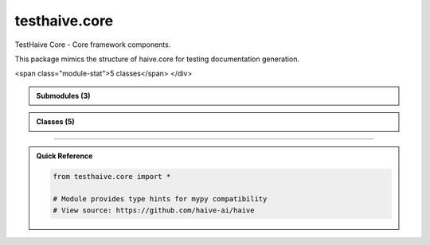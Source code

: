 testhaive.core
==============

.. py:module:: testhaive.core

TestHaive Core - Core framework components.

This package mimics the structure of haive.core for testing documentation generation.


.. autolink-examples:: testhaive.core
   :collapse:


.. raw:: html
   
   <div class="autoapi-module-summary">
<span class="module-stat">5 classes</span>   </div>

.. autoapi-nested-parse::

   TestHaive Core - Core framework components.

   This package mimics the structure of haive.core for testing documentation generation.


   .. autolink-examples:: testhaive.core
      :collapse:



.. admonition:: Submodules (3)
   :class: note

   .. toctree::
      :maxdepth: 1
      :titlesonly:

      /autoapi/testhaive/core/engine/index
      /autoapi/testhaive/core/schema/index
      /autoapi/testhaive/core/tools/index

      
            
            

.. admonition:: Classes (5)
   :class: note

   .. autoapisummary::

      testhaive.core.BaseSchema
      testhaive.core.BaseTool
      testhaive.core.EngineMode
      testhaive.core.StateSchema
      testhaive.core.TestLLMConfig

            
            

.. dropdown:: :octicon:`book` Complete API Documentation
   :open:
   :class-title: sd-font-weight-bold sd-text-info
   :class-container: sd-border-info

   .. grid:: 1 2 2 3
      :gutter: 2

      .. grid-item-card:: 
         :class-card: sd-border-0 sd-shadow-sm
         :class-title: sd-text-center sd-font-weight-bold

.. py:class:: BaseSchema(**kwargs)

            Bases: :py:obj:`pydantic.BaseModel`, :py:obj:`ValidationMixin`


            Base schema class for all testhaive schemas.

            This is the foundational schema class that provides common functionality
            including validation, serialization, metadata tracking, and lifecycle management.
            All other schemas in the testhaive framework should inherit from this class.

            .. attribute:: created_at

               Timestamp when schema was created

            .. attribute:: updated_at

               Timestamp when schema was last updated

            .. attribute:: version

               Schema version for compatibility tracking

            .. attribute:: metadata

               Additional metadata dictionary

            .. rubric:: Examples

            Basic usage::

                class UserSchema(BaseSchema):
                    name: str
                    email: str
                    age: int

                user = UserSchema(
                    name="John Doe",
                    email="john@example.com",
                    age=30
                )

            With custom metadata::

                user = UserSchema(
                    name="Jane Smith",
                    email="jane@example.com",
                    age=25,
                    metadata={"department": "engineering", "role": "senior"}
                )

            Serialization example::

                # Export to JSON
                json_data = user.serialize(SerializationFormat.JSON)

                # Export to dictionary
                dict_data = user.serialize(SerializationFormat.DICT)

                # Load from data
                restored_user = UserSchema.deserialize(json_data, SerializationFormat.JSON)

            Initialize BaseSchema with validation setup.

            :param \*\*kwargs: Keyword arguments for schema fields


            .. autolink-examples:: __init__
               :collapse:


            .. autolink-examples:: BaseSchema
               :collapse:

            .. py:class:: Config

               Pydantic configuration for BaseSchema.


               .. autolink-examples:: Config
                  :collapse:

               .. py:attribute:: extra
                  :value: 'forbid'



               .. py:attribute:: json_encoders


               .. py:attribute:: use_enum_values
                  :value: True



               .. py:attribute:: validate_assignment
                  :value: True




            .. py:method:: _validate_business_rules() -> None

               Validate business logic rules.


               .. autolink-examples:: _validate_business_rules
                  :collapse:


            .. py:method:: _validate_fields() -> None

               Validate individual field constraints.


               .. autolink-examples:: _validate_fields
                  :collapse:


            .. py:method:: _validate_relationships() -> None

               Validate relationships between fields.


               .. autolink-examples:: _validate_relationships
                  :collapse:


            .. py:method:: deserialize(data: Union[str, Dict[str, Any], bytes], format: SerializationFormat = SerializationFormat.JSON) -> T
               :classmethod:


               Deserialize data to create schema instance.

               :param data: Data to deserialize
               :param format: Format of the input data

               :returns: New schema instance created from data

               :raises ValueError: If format is not supported or data is invalid

               .. rubric:: Examples

               From JSON string::

                   schema = MySchema.deserialize(json_str, SerializationFormat.JSON)

               From dictionary::

                   schema = MySchema.deserialize(data_dict, SerializationFormat.DICT)


               .. autolink-examples:: deserialize
                  :collapse:


            .. py:method:: get_metadata(key: str, default: Any = None) -> Any

               Get a metadata value.

               :param key: Metadata key
               :param default: Default value if key not found

               :returns: Metadata value or default


               .. autolink-examples:: get_metadata
                  :collapse:


            .. py:method:: get_schema_info() -> Dict[str, Any]

               Get schema information summary.

               :returns: Dictionary containing schema metadata and status


               .. autolink-examples:: get_schema_info
                  :collapse:


            .. py:method:: serialize(format: SerializationFormat = SerializationFormat.JSON) -> Union[str, Dict[str, Any], bytes]

               Serialize schema to specified format.

               :param format: Serialization format to use

               :returns: Serialized data in the specified format

               :raises ValueError: If format is not supported

               .. rubric:: Examples

               JSON serialization::

                   json_str = schema.serialize(SerializationFormat.JSON)

               Dictionary serialization::

                   data_dict = schema.serialize(SerializationFormat.DICT)


               .. autolink-examples:: serialize
                  :collapse:


            .. py:method:: set_metadata(key: str, value: Any) -> None

               Set a metadata value.

               :param key: Metadata key
               :param value: Metadata value


               .. autolink-examples:: set_metadata
                  :collapse:


            .. py:method:: update_timestamp() -> None

               Update the updated_at timestamp to current time.


               .. autolink-examples:: update_timestamp
                  :collapse:


            .. py:method:: validate_all() -> bool

               Validate all fields and relationships.

               Performs comprehensive validation including:
               - Field type validation
               - Value range validation
               - Cross-field relationship validation
               - Business logic validation

               :returns: True if validation passes, False otherwise

               .. rubric:: Examples

               Basic validation::

                   if not schema.validate_all():
                       errors = schema.get_validation_errors()
                       print(f"Validation failed: {errors}")

               With different validation levels::

                   schema.set_validation_level(ValidationLevel.STRICT)
                   is_valid = schema.validate_all()


               .. autolink-examples:: validate_all
                  :collapse:


            .. py:attribute:: created_at
               :type:  datetime.datetime
               :value: None



            .. py:attribute:: metadata
               :type:  Dict[str, Any]
               :value: None



            .. py:attribute:: updated_at
               :type:  datetime.datetime
               :value: None



            .. py:attribute:: version
               :type:  str
               :value: None




      .. grid-item-card:: 
         :class-card: sd-border-0 sd-shadow-sm
         :class-title: sd-text-center sd-font-weight-bold

.. py:class:: BaseTool(/, **data: Any)

            Bases: :py:obj:`pydantic.BaseModel`


            Base class for all tools in testhaive framework.

            Create a new model by parsing and validating input data from keyword arguments.

            Raises [`ValidationError`][pydantic_core.ValidationError] if the input data cannot be
            validated to form a valid model.

            `self` is explicitly positional-only to allow `self` as a field name.


            .. autolink-examples:: __init__
               :collapse:


            .. autolink-examples:: BaseTool
               :collapse:

            .. py:method:: execute(**kwargs) -> Dict[str, Any]

               Execute the tool with given parameters.


               .. autolink-examples:: execute
                  :collapse:


            .. py:attribute:: description
               :type:  str
               :value: None



            .. py:attribute:: name
               :type:  str
               :value: None




      .. grid-item-card:: 
         :class-card: sd-border-0 sd-shadow-sm
         :class-title: sd-text-center sd-font-weight-bold

.. py:class:: EngineMode

            Bases: :py:obj:`str`, :py:obj:`enum.Enum`


            Engine execution modes (mimics Haive's patterns).

            Initialize self.  See help(type(self)) for accurate signature.


            .. autolink-examples:: __init__
               :collapse:


            .. autolink-examples:: EngineMode
               :collapse:

            .. py:attribute:: MULTI_AGENT
               :value: 'multi_agent'



            .. py:attribute:: REACT
               :value: 'react'



            .. py:attribute:: SIMPLE
               :value: 'simple'



            .. py:attribute:: STREAMING
               :value: 'streaming'




      .. grid-item-card:: 
         :class-card: sd-border-0 sd-shadow-sm
         :class-title: sd-text-center sd-font-weight-bold

.. py:class:: StateSchema(**kwargs)

            Bases: :py:obj:`BaseSchema`


            Base class for all state schemas in the testhaive framework.

            StateSchema extends BaseSchema with state-specific functionality including
            state transitions, history tracking, rollback capabilities, and state validation.

            This class is designed for schemas that represent mutable state that changes
            over time, such as agent states, workflow states, and execution contexts.

            .. attribute:: state_id

               Unique identifier for this state instance

            .. attribute:: previous_state_id

               ID of the previous state in the chain

            .. attribute:: state_type

               Type classification for this state

            .. attribute:: is_final

               Whether this is a final/terminal state

            .. attribute:: transition_count

               Number of transitions this state has undergone

            .. rubric:: Examples

            Basic state schema::

                class GameState(StateSchema):
                    player_position: Tuple[int, int]
                    score: int
                    level: int

                state = GameState(
                    player_position=(0, 0),
                    score=0,
                    level=1,
                    state_type="game"
                )

            State transitions::

                # Create new state from current
                new_state = state.create_transition(
                    player_position=(1, 0),
                    score=100
                )

                # Rollback to previous state
                if new_state.can_rollback():
                    previous = new_state.rollback()

            State history tracking::

                # Get transition history
                history = state.get_transition_history()

                # Check if state has changed
                if state.has_changed_since(previous_state_id):
                    print("State has been modified")

            Initialize BaseSchema with validation setup.

            :param \*\*kwargs: Keyword arguments for schema fields


            .. autolink-examples:: __init__
               :collapse:


            .. autolink-examples:: StateSchema
               :collapse:

            .. py:method:: can_rollback() -> bool

               Check if this state can be rolled back to its previous state.

               :returns: True if rollback is possible, False otherwise


               .. autolink-examples:: can_rollback
                  :collapse:


            .. py:method:: create_transition(**changes) -> T

               Create a new state instance with the specified changes.

               This method creates a new state that inherits from the current state
               but with the specified field changes applied. The new state will
               reference this state as its previous state.

               :param \*\*changes: Field changes to apply to the new state

               :returns: New state instance with changes applied

               .. rubric:: Examples

               Simple field update::

                   new_state = current_state.create_transition(score=150)

               Multiple field changes::

                   new_state = current_state.create_transition(
                       player_position=(2, 3),
                       score=200,
                       level=2
                   )


               .. autolink-examples:: create_transition
                  :collapse:


            .. py:method:: get_state_summary() -> Dict[str, Any]

               Get a summary of this state's information.

               :returns: Dictionary containing state summary information


               .. autolink-examples:: get_state_summary
                  :collapse:


            .. py:method:: get_transition_history() -> List[str]

               Get the history of state transitions.

               :returns: List of state IDs in the transition chain

               .. note::

                  This method only returns the current state ID. In a real implementation,
                  this would traverse the state chain to build the complete history.


               .. autolink-examples:: get_transition_history
                  :collapse:


            .. py:method:: has_changed_since(state_id: str) -> bool

               Check if this state has changed since the specified state.

               :param state_id: ID of the state to compare against

               :returns: True if state has changed, False otherwise


               .. autolink-examples:: has_changed_since
                  :collapse:


            .. py:method:: mark_final() -> None

               Mark this state as final/terminal.

               Final states cannot be transitioned from or rolled back.


               .. autolink-examples:: mark_final
                  :collapse:


            .. py:method:: rollback() -> Optional[StateSchema]

               Attempt to rollback to the previous state.

               .. note::

                  This method returns None as it cannot reconstruct the previous state
                  without access to a state store. In a real implementation, this would
                  query a state repository to retrieve the previous state.

               :returns: Previous state instance if available, None otherwise

               :raises ValueError: If rollback is not possible


               .. autolink-examples:: rollback
                  :collapse:


            .. py:attribute:: is_final
               :type:  bool
               :value: None



            .. py:attribute:: previous_state_id
               :type:  Optional[str]
               :value: None



            .. py:attribute:: state_id
               :type:  str
               :value: None



            .. py:attribute:: state_type
               :type:  str
               :value: None



            .. py:attribute:: transition_count
               :type:  int
               :value: None




      .. grid-item-card:: 
         :class-card: sd-border-0 sd-shadow-sm
         :class-title: sd-text-center sd-font-weight-bold

.. py:class:: TestLLMConfig(/, **data: Any)

            Bases: :py:obj:`pydantic.BaseModel`


            Main LLM configuration class (mimics AugLLMConfig).

            This class mimics the complexity and patterns of AugLLMConfig.

            :param name: Configuration name
            :param model: LLM model identifier
            :param mode: Engine execution mode
            :param temperature: Sampling temperature (0.0-2.0)
            :param max_tokens: Maximum output tokens
            :param tools: List of available tools
            :param system_message: System prompt
            :param metadata: Additional configuration metadata

            .. rubric:: Examples

            Basic configuration::

                config = TestLLMConfig(
                    name="simple_config",
                    model="gpt-4",
                    mode=EngineMode.SIMPLE,
                    temperature=0.7
                )

            React agent configuration::

                config = TestLLMConfig(
                    name="react_config",
                    model="gpt-4",
                    mode=EngineMode.REACT,
                    temperature=0.3,
                    max_tokens=1000,
                    tools=["calculator", "search"],
                    system_message="You are a helpful assistant."
                )

            Create a new model by parsing and validating input data from keyword arguments.

            Raises [`ValidationError`][pydantic_core.ValidationError] if the input data cannot be
            validated to form a valid model.

            `self` is explicitly positional-only to allow `self` as a field name.


            .. autolink-examples:: __init__
               :collapse:


            .. autolink-examples:: TestLLMConfig
               :collapse:

            .. py:method:: add_tool(tool_name: str) -> None

               Add a tool to the configuration.

               :param tool_name: Name of the tool to add


               .. autolink-examples:: add_tool
                  :collapse:


            .. py:method:: get_summary() -> Dict[str, Any]

               Get configuration summary.

               :returns: Dictionary containing configuration summary


               .. autolink-examples:: get_summary
                  :collapse:


            .. py:method:: remove_tool(tool_name: str) -> None

               Remove a tool from the configuration.

               :param tool_name: Name of the tool to remove


               .. autolink-examples:: remove_tool
                  :collapse:


            .. py:method:: with_tools(tools: List[str]) -> TestLLMConfig

               Create a new config with specified tools.

               :param tools: List of tool names

               :returns: New TestLLMConfig instance with tools


               .. autolink-examples:: with_tools
                  :collapse:


            .. py:attribute:: max_tokens
               :type:  Optional[int]
               :value: None



            .. py:attribute:: metadata
               :type:  Dict[str, Any]
               :value: None



            .. py:attribute:: mode
               :type:  EngineMode
               :value: None



            .. py:attribute:: model
               :type:  str
               :value: None



            .. py:attribute:: name
               :type:  str
               :value: None



            .. py:attribute:: system_message
               :type:  Optional[str]
               :value: None



            .. py:attribute:: temperature
               :type:  float
               :value: None



            .. py:attribute:: tools
               :type:  List[str]
               :value: None






----

.. admonition:: Quick Reference
   :class: tip

   .. code-block:: python

      from testhaive.core import *

      # Module provides type hints for mypy compatibility
      # View source: https://github.com/haive-ai/haive

